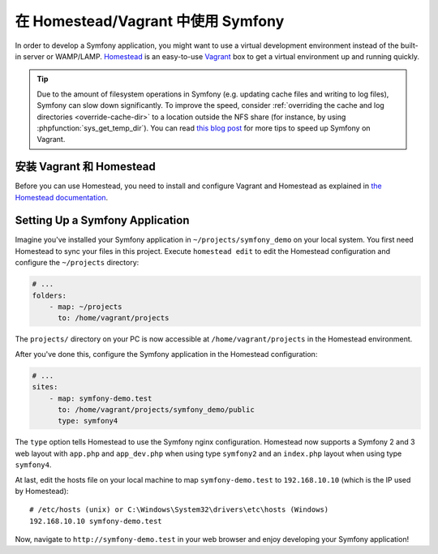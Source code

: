 .. index:: Vagrant, Homestead

在 Homestead/Vagrant 中使用 Symfony
====================================

In order to develop a Symfony application, you might want to use a virtual
development environment instead of the built-in server or WAMP/LAMP. Homestead_
is an easy-to-use Vagrant_ box to get a virtual environment up and running
quickly.

.. tip::

    Due to the amount of filesystem operations in Symfony (e.g. updating cache
    files and writing to log files), Symfony can slow down significantly. To
    improve the speed, consider :ref:`overriding the cache and log directories <override-cache-dir>`
    to a location outside the NFS share (for instance, by using
    :phpfunction:`sys_get_temp_dir`). You can read `this blog post`_ for more
    tips to speed up Symfony on Vagrant.

安装 Vagrant 和 Homestead
-----------------------------

Before you can use Homestead, you need to install and configure Vagrant and
Homestead as explained in `the Homestead documentation`_.

Setting Up a Symfony Application
--------------------------------

Imagine you've installed your Symfony application in
``~/projects/symfony_demo`` on your local system. You first need Homestead to
sync your files in this project. Execute ``homestead edit`` to edit the
Homestead configuration and configure the ``~/projects`` directory:

.. code-block:: yaml

    # ...
    folders:
        - map: ~/projects
          to: /home/vagrant/projects

The ``projects/`` directory on your PC is now accessible at
``/home/vagrant/projects`` in the Homestead environment.

After you've done this, configure the Symfony application in the Homestead
configuration:

.. code-block:: yaml

    # ...
    sites:
        - map: symfony-demo.test
          to: /home/vagrant/projects/symfony_demo/public
          type: symfony4

The ``type`` option tells Homestead to use the Symfony nginx configuration.
Homestead now supports a Symfony 2 and 3 web layout with ``app.php`` and
``app_dev.php`` when using type ``symfony2`` and an ``index.php`` layout when
using type ``symfony4``.

At last, edit the hosts file on your local machine to map ``symfony-demo.test``
to ``192.168.10.10`` (which is the IP used by Homestead)::

    # /etc/hosts (unix) or C:\Windows\System32\drivers\etc\hosts (Windows)
    192.168.10.10 symfony-demo.test

Now, navigate to ``http://symfony-demo.test`` in your web browser and enjoy
developing your Symfony application!

.. seealso::

    To learn more features of Homestead, including Blackfire Profiler
    integration, automatic creation of MySQL databases and more, read the
    `Daily Usage`_ section of the Homestead documentation.

.. _Homestead: https://laravel.com/docs/homestead
.. _Vagrant: https://www.vagrantup.com/
.. _the Homestead documentation: https://laravel.com/docs/homestead#installation-and-setup
.. _Daily Usage: https://laravel.com/docs/homestead#daily-usage
.. _this blog post: https://www.whitewashing.de/2013/08/19/speedup_symfony2_on_vagrant_boxes.html
